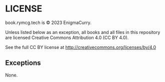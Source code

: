 #+hugo_base_dir: hugo
#+hugo_section: /license
#+hugo_weight: 1
#+STARTUP: align

* LICENSE
:PROPERTIES:
:EXPORT_FILE_NAME: _index
:EXPORT_HUGO_CUSTOM_FRONT_MATTER: :linkTitle LICENSE
:END:

book.rymcg.tech is © 2023 EnigmaCurry.

Unless listed below as an exception, all books and all files in this
repository are licensed Creative Commons Attribution 4.0 (CC BY 4.0).

See the full CC BY license at http://creativecommons.org/licenses/by/4.0

** Exceptions

None.
